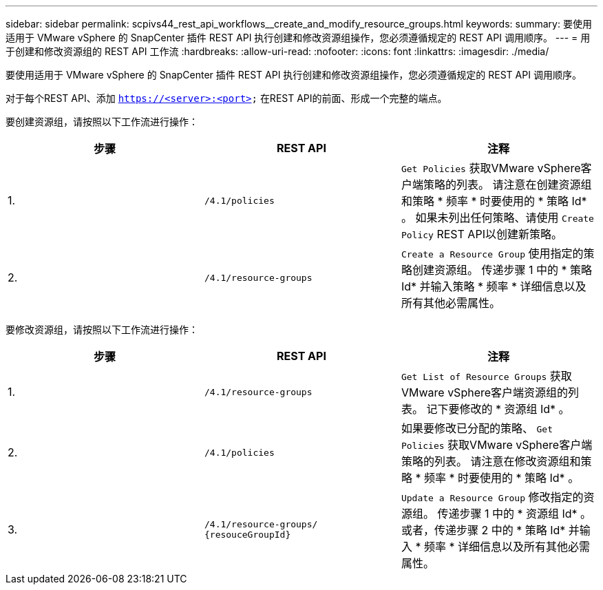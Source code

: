 ---
sidebar: sidebar 
permalink: scpivs44_rest_api_workflows__create_and_modify_resource_groups.html 
keywords:  
summary: 要使用适用于 VMware vSphere 的 SnapCenter 插件 REST API 执行创建和修改资源组操作，您必须遵循规定的 REST API 调用顺序。 
---
= 用于创建和修改资源组的 REST API 工作流
:hardbreaks:
:allow-uri-read: 
:nofooter: 
:icons: font
:linkattrs: 
:imagesdir: ./media/


[role="lead"]
要使用适用于 VMware vSphere 的 SnapCenter 插件 REST API 执行创建和修改资源组操作，您必须遵循规定的 REST API 调用顺序。

对于每个REST API、添加 `https://<server>:<port>` 在REST API的前面、形成一个完整的端点。

要创建资源组，请按照以下工作流进行操作：

|===
| 步骤 | REST API | 注释 


| 1. | `/4.1/policies` | `Get Policies` 获取VMware vSphere客户端策略的列表。
请注意在创建资源组和策略 * 频率 * 时要使用的 * 策略 Id* 。
如果未列出任何策略、请使用 `Create Policy` REST API以创建新策略。 


| 2. | `/4.1/resource-groups` | `Create a Resource Group` 使用指定的策略创建资源组。
传递步骤 1 中的 * 策略 Id* 并输入策略 * 频率 * 详细信息以及所有其他必需属性。 
|===
要修改资源组，请按照以下工作流进行操作：

|===
| 步骤 | REST API | 注释 


| 1. | `/4.1/resource-groups` | `Get List of Resource Groups` 获取VMware vSphere客户端资源组的列表。
记下要修改的 * 资源组 Id* 。 


| 2. | `/4.1/policies` | 如果要修改已分配的策略、 `Get Policies` 获取VMware vSphere客户端策略的列表。
请注意在修改资源组和策略 * 频率 * 时要使用的 * 策略 Id* 。 


| 3. | `/4.1/resource-groups/
{resouceGroupId}` | `Update a Resource Group` 修改指定的资源组。
传递步骤 1 中的 * 资源组 Id* 。
或者，传递步骤 2 中的 * 策略 Id* 并输入 * 频率 * 详细信息以及所有其他必需属性。 
|===
